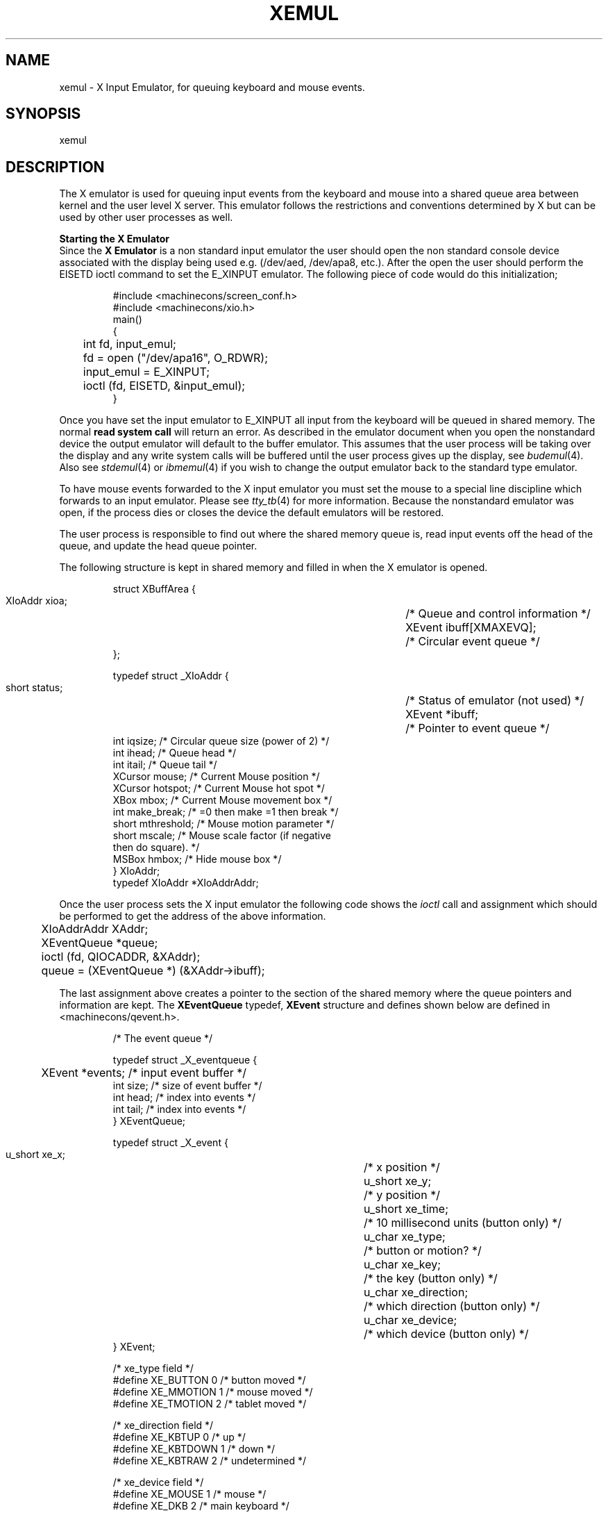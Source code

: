 .TH XEMUL 4 "4.2A UNIX Manual"
.UC
.SH NAME
xemul \- X Input Emulator, for queuing keyboard and mouse events.
.SH SYNOPSIS
.nf
xemul 
.fi 
.SH DESCRIPTION
The X emulator is used for queuing input events from the keyboard and mouse
into a shared queue area between kernel and the user level X server.
This emulator follows the restrictions and conventions determined by X but
can be used by other user processes as well.
.PP
.B Starting the X Emulator
.br
Since the
.B X Emulator
is a non standard input emulator the user should open the non standard
console device
associated with the display being used e.g. (/dev/aed, /dev/apa8, etc.).
After the open the user should perform the EISETD ioctl command to set the
E_XINPUT emulator.  The following piece of code would do this
initialization;
.IP
.DT
.sp 1
.nf
#include <machinecons/screen_conf.h>
#include <machinecons/xio.h>
main()
{
	int fd, input_emul;
	
	fd = open ("/dev/apa16", O_RDWR);
	input_emul = E_XINPUT;
	ioctl (fd, EISETD, &input_emul);
}
.fi
.sp 1
.PP
Once you have set the input emulator to E_XINPUT all input from the
keyboard will be queued in shared memory.  The normal
.B read system call
will return an error.  As described in the emulator document when you open
the nonstandard device the output emulator will default to the buffer
emulator.  This assumes that the user process will be taking over the
display and any write system calls will be buffered until the
user process gives up the display, see
.IR budemul (4).
Also see
.IR stdemul (4)
or
.IR ibmemul (4)
if you wish to change the output emulator back to the standard type emulator.
.PP
To have mouse events forwarded to the X input
emulator you must set the mouse to a special line discipline which forwards
to an input emulator.  Please see
.IR tty_tb (4)
for more information.
Because the nonstandard emulator was open, if the process dies or
closes the device the default emulators will be restored.
.PP
The user process is responsible to
find out where the shared memory queue is, read input events off the head
of the queue, and update the head queue pointer.
.PP
The following structure is kept in shared memory and filled in when the
X emulator is opened.
.IP
.DT
.sp 1
.nf

struct XBuffArea {
        XIoAddr xioa;			/* Queue and control information */
        XEvent  ibuff[XMAXEVQ];		/* Circular event queue */
};

typedef struct _XIoAddr {
        short    status;		/* Status of emulator (not used) */
        XEvent  *ibuff;			/* Pointer to event queue */
        int      iqsize;                /* Circular queue size (power of 2) */
        int      ihead;                 /* Queue head */
        int      itail;                 /* Queue tail */
        XCursor mouse;                  /* Current Mouse position */
        XCursor hotspot;                /* Current Mouse hot spot */
        XBox     mbox;                  /* Current Mouse movement box */
        int     make_break;             /* =0 then make =1 then break */
        short   mthreshold;             /* Mouse motion parameter */
        short   mscale;                 /* Mouse scale factor (if negative
                                           then do square).     */
        MSBox    hmbox;                 /* Hide mouse box */
} XIoAddr;
typedef XIoAddr *XIoAddrAddr;
.fi
.PP
Once the user process sets the X input emulator the following code
shows the
.I ioctl
call and assignment which should
be performed to get the address of the above information.
.IP
.DT
.sp 1
.nf
	XIoAddrAddr XAddr;
	XEventQueue *queue;

	ioctl (fd, QIOCADDR, &XAddr);
	queue = (XEventQueue *) (&XAddr->ibuff);
.fi
.sp 1
.PP
The last assignment above creates a pointer to the section of the shared
memory where the queue pointers and information are kept.  The
.B XEventQueue
typedef,
.B XEvent
structure and defines shown below are defined in <machinecons/qevent.h>.
.IP
.DT
.sp 1
.nf
/* The event queue */

typedef struct _X_eventqueue {
	XEvent *events;         /* input event buffer */
        int size;               /* size of event buffer */
        int head;               /* index into events */
        int tail;               /* index into events */
} XEventQueue;

typedef struct  _X_event {
        u_short xe_x;		/* x position */
        u_short xe_y;		/* y position */
        u_short xe_time;	/* 10 millisecond units (button only) */
        u_char xe_type;		/* button or motion? */
        u_char xe_key;		/* the key (button only) */
        u_char xe_direction;	/* which direction (button only) */
        u_char xe_device;	/* which device (button only) */
} XEvent;

/* xe_type field */
#define XE_BUTTON      0               /* button moved */
#define XE_MMOTION     1               /* mouse moved */
#define XE_TMOTION     2               /* tablet moved */

/* xe_direction field */
#define XE_KBTUP        0               /* up */
#define XE_KBTDOWN      1               /* down */
#define XE_KBTRAW       2               /* undetermined */
 
/* xe_device field */
#define XE_MOUSE       1               /* mouse */
#define XE_DKB         2               /* main keyboard */
#define XE_TABLET      3               /* graphics tablet */
#define XE_AUX         4               /* auxiliary */
#define XE_CONSOLE     5               /* console */
.fi
.sp 1
.PP
At the start the head and tail indexes in the XEventQueue will both be
zero.  When an event occurs the information will be stored at the
.B tail
and then the index will be bumped up by one.  If the tail index has
reached the end of the queue it will wrap around to zero (circular
queue).
All input events will be ignored if the tail index catches up to
the head index.
.PP
The user should poll or issue a select to find out when on event occurs
(head != tail).  The user should then process the information from the
event pointed to by the head index and then adjust the head index in the
same manor as described for the tail.  The following code is an example of
this process:
.IP
.DT
.sp 1
.nf
	XEvent *ev;

	while (queue->head != queue->tail) {
		ev = &queue->events[queue->head];
		switch (ev->xe_type) {
			case XE_BUTTON:    /* A key/button moved */
				key_button_motion (ev);
				break;
			case XE_MMOTION:   /* The mouse moved */
				mouse_motion (ev);
				break;
		}
		if (queue->head < queue->size)
			queue->head++;
		else
			queue->head = 0;
	}
.fi
.PP
.B Event Data
.br
The user need only to analyze the data in the event passed to determine
what has occurred.  The
.B xe_x and xe_y
will always contain the current mouse (x, y) position for any event.
This same information is also always available in the mouse entry in the
XIoAddr structure.
The
.B xe_time 
entry is a timestamp (in 10 millisecond units) marking that event.
.B xe_type
describes what type of event occurred, XE_BUTTON meaning a keyboard key
or mouse button event, XE_MMOTION meaning a mouse motion event, and
XE_TMOTION meaning a tablet motion event. 
Only if the event was a XE_BUTTON will the
.B xe_key, xe_direction, and xe_device
fields be filled in accordingly.
The
.B xe_device
tells you it the event was from the keyboard, mouse, tablet, etc..
The
.B xe_key
will contain the keyboard key code or which mouse button.
The
.B xe_direction
will tell you if the key/button was depressed or let go (DOWN or UP)..
Button events are always presented as new events.
See hardware documentation for the keyboard codes and see
.IR tty_tb (4)
for the mouse button report.
.PP
.B Motion Events
.br
Motion events are
joined if the previous event was a motion and the user had not read it
yet.  As stated before the current mouse position is always kept in the
shared memory structure
.B XIoAddr.mouse.
Motion events are not always reported as an event to the user.  The user
may set the mouse motion box,
.B XIoAddr.mbox,
to a rectangle in which motion events should not be reported.  This is a
key feature to the X emulator which optimizes events to only those the
user cares about.  This is possible since the X emulator tracks the mouse
with the cursor/locator on the screen being used.  Since the user is not
responsible for tracking the mouse on the screen it doesn't need to know
every motion event.
.IP
.DT
.nf
.sp 1
	/* mouse motion rectangle */
	typedef struct _X_box {
		short bottom;
		short right;
		short left;
		short top;
	} XBox;
.fi
.PP
.B Cursor/Locator Control
.br
The user can perform the following ioctls for controlling the mouse cursor
tracking.
.TP 20
QIOCADDR
The user passes an XIoAddr address which is filled with the address in
shared memory where the structure will be found.
.TP 20
QIOCSMSTATE
Set the mouse state.  The user passes the
.I XCursor
structure to specify the new mouse position.
.TP 20
QIOCLDCUR
The user passes a
.I QIOLocator
structure indicating what the cursor/locator bitmap should be on the
display.
.TP 20
QIOCHIDECUR
This ioctl will inhibit the cursor/locator from being displayed on the
screen.  The cursor will still be tracked and reported to the user.
.TP 20
QIOCSHOWCUR
The user issues this ioctl to show the cursor/locator after it was been
hidden.  The locator will appear at it's current location (not where it
was hidden).  The locator defaults to show.
.PP
The structures mentioned above are shown below:
.IP
.DT
.nf
.sp 1
	/* mouse cursor position */
	typedef struct _X_cursor {
		short x;
		short y;
	} XCursor;
.sp 1
	/* Mouse locator bitmap */
	typedef struct
	{
		short   data[16];
		short   mask[16];
		struct {
			short v, h;
		} hotSpot;
	} QIOLocator;
.fi
.PP
Besides the above ioctls the user can control the mouse cursor/locator by
writing into the XIoAddr shared memory structure.  The following is a
synopsis of each remaining part of this structure:
.TP 15
mouse
The current mouse position.
.I XCursor
structure.
.TP 15
hotspot
Current Mouse hot spot offset from the mouse position.
.I XCursor
structure.
.TP 15
mbox
Current Mouse movement box.
.I XBox
structure.
.TP 15
mthreshold
Mouse motion parameter (not used currently).
.TP 15
mscale
Mouse scale factor, if negative then do square (not used currently).
.TP 15
hmbox
Hide mouse box, which the user specifies to tell the X emulator a
rectangle in which it should hide the mouse.  The emulator passes this box
to the hardware locator routines mainly so software driven
cursors will not be displayed within this box.
This is only used by displays with no hardware cursor support which need
to know when to get the software cursor out of the way.
.sp 1
.IP
.DT
.nf
	typedef struct {
		short   bottom;
		short   top;
		short   left;
		short   right;
		int     flags;	/* 0 - not active, 1 - active */
	} MSBox;
.fi
.sp 1
.PP
.B Keyboard Ioctl Control
.br
.TP 20
QIOCBELL
Ring keyboard bell with integer volume passed from 0 (off) to 7 (loud).
.TP 20
QIOCCLICK
Set autokeyclick to integer volume passed between -1 (default), 0 (off)
and 8 (loud).
.TP 20
QIOCAUTOREP
Turn keyboard keys autorepeat (1) on or (0) off, integer argument.
.TP 20
QIOCSETCAPSL
Turn on Caps Lock light on keyboard.
.TP 20
QIOCCLRCAPSL
Turn off Caps Lock light on keyboard.
.TP 20
QIOCSETNUML
Turn on Num Lock light on keyboard.
.TP 20
QIOCCLRNUML
Turn off Num Lock light on keyboard.
.TP 20
QIOCSETSCROLLL
Turn on Scroll Lock light on keyboard.
.TP 20
QIOCCLRSCROLLL
Turn off Scroll Lock light on keyboard.
.SH FILES
.nf
/dev/aed	ACIS Expiremental display nonstandard device.
/dev/apa8	APA8 display nonstandard device.
/dev/apa8c	APA8 Color display nonstandard device.
/dev/apa16	APA16 display nonstandard device.
.fi
.SH "SEE ALSO"
Emulators in Workstation Unix,
bufemul(4),
stdemul(4),
kbdemul(4),
tty_tb(4)
.SH "BUGS"
Should implement the mouse threshold and scale features.
.SH "AUTHOR"
David O. Bundy 
